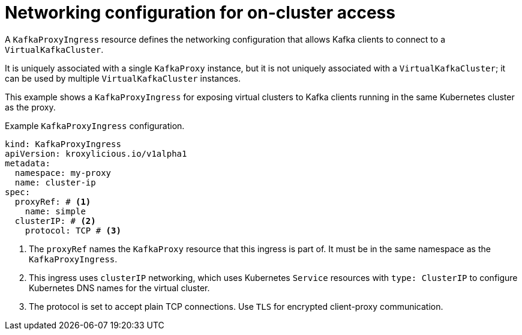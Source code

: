 // file included in the following:
//
// kroxylicious-operator/assemblies/assembly-operator-deploy-a-proxy.adoc

[id='con-configuring-kafkaproxyingress-on-cluster-access-{context}']
= Networking configuration for on-cluster access

A `KafkaProxyIngress` resource defines the networking configuration that allows Kafka clients to connect to a `VirtualKafkaCluster`.

It is uniquely associated with a single `KafkaProxy` instance, but it is not uniquely associated with a `VirtualKafkaCluster`; it can be used by multiple `VirtualKafkaCluster` instances.

This example shows a `KafkaProxyIngress` for exposing virtual clusters to Kafka clients running in the same Kubernetes cluster as the proxy.

.Example `KafkaProxyIngress` configuration.
[source,yaml]
----
kind: KafkaProxyIngress
apiVersion: kroxylicious.io/v1alpha1
metadata:
  namespace: my-proxy
  name: cluster-ip
spec:
  proxyRef: # <1>
    name: simple
  clusterIP: # <2>
    protocol: TCP # <3>
----
<1> The `proxyRef` names the `KafkaProxy` resource that this ingress is part of. It must be in the same namespace as the `KafkaProxyIngress`.
<2> This ingress uses `clusterIP` networking, which uses Kubernetes `Service` resources with `type: ClusterIP` to configure Kubernetes DNS names for the virtual cluster.
<3> The protocol is set to accept plain TCP connections. Use `TLS` for encrypted client-proxy communication.

